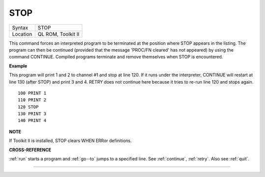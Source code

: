 ..  _stop:

STOP
====

+----------+-------------------------------------------------------------------+
| Syntax   |  STOP                                                             |
+----------+-------------------------------------------------------------------+
| Location |  QL ROM, Toolkit II                                               |
+----------+-------------------------------------------------------------------+

This command forces an interpreted program to be terminated at the
position where STOP appears in the listing. The program can then be
continued (provided that the message 'PROC/FN cleared' has not appeared)
by using the command CONTINUE. Compiled programs terminate and remove
themselves when STOP is encountered.

**Example**

This program will print 1 and 2 to channel #1 and stop at line 120. If
it runs under the interpreter, CONTINUE will restart at line 130 (after
STOP) and print 3 and 4. RETRY does not continue here because it tries
to re-run line 120 and stops again.

::

    100 PRINT 1
    110 PRINT 2
    120 STOP
    130 PRINT 3
    140 PRINT 4

**NOTE**

If Toolkit II is installed, STOP clears WHEN ERRor definitions.

**CROSS-REFERENCE**

:ref:`run` starts a program and :ref:`go--to` jumps to a specified line. See
:ref:`continue`, :ref:`retry`. Also see :ref:`quit`.

--------------


